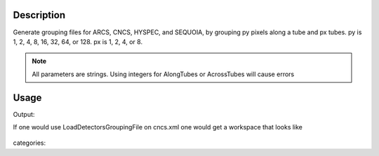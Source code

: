 .. algorithm::

.. summary::

.. alias::

.. properties::

Description
-----------

Generate grouping files for ARCS, CNCS, HYSPEC, and SEQUOIA, by grouping
py pixels along a tube and px tubes. py is 1, 2, 4, 8, 16, 32, 64, or
128. px is 1, 2, 4, or 8. 

.. Note :: 

    All parameters are strings. Using integers for AlongTubes or AcrossTubes will cause errors

Usage
-----

.. testcode:: GenerateGroupingSNSInelastic

    # create some grouping file
    import mantid
    outputFilename=mantid.config.getString("defaultsave.directory")+"cncs.xml"
    GenerateGroupingSNSInelastic(outputFilename,AlongTubes="16",AcrossTubes="4",Instrument="CNCS")
    
    #check that it works
    import os.path
    if(os.path.isfile(outputFilename)):
        print "Found file cncs.xml"
    
    ws=Load("CNCS_7860")
    wsg=GroupDetectors(ws,outputFilename)
    print "The grouped workspace has ",wsg.getNumberHistograms(), " histograms"

.. testcleanup:: GenerateGroupingSNSInelastic

   DeleteWorkspace(ws)
   DeleteWorkspace(wsg)
   import os,mantid   
   filename=mantid.config.getString("defaultsave.directory")+"cncs.xml"
   os.remove(filename)

Output:

.. testoutput:: GenerateGroupingSNSInelastic

    Found file cncs.xml
    The grouped workspace has  800  histograms

If one would use LoadDetectorsGroupingFile on cncs.xml one would get a workspace that looks like

.. figure:: /images/GenerateGroupingSNSInelastic.png
   :alt: GenerateGroupingSNSInelastic.png
    
categories::
